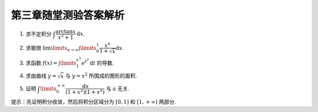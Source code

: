 第三章随堂测验答案解析
=========================

1. 求不定积分 :math:`\displaystyle \int \dfrac{\arctan x}{x^2 + 1} \mathrm{d} x`.

.. proof:solution::

    .. math::

        \int \dfrac{\arctan x}{x^2 + 1} \mathrm{d} x & = \int \arctan x \mathrm{d} (\arctan x) \\
        & = \dfrac{1}{2} \arctan^2 x + C.

2. 求极限 :math:`\displaystyle \lim\limits_{n \to \infty} \int\limits_0^1 \dfrac{x^n}{1 + \sqrt{x}} \mathrm{d} x`.

.. proof:solution::

    在区间 :math:`[0, 1]` 上有不等式

    .. math::

        0 \le \dfrac{x^n}{1 + \sqrt{x}} \le x^n.

    所以

    .. math::

        0 \le \lim\limits_{n \to \infty} \int\limits_0^1 \dfrac{x^n}{1 + \sqrt{x}} \mathrm{d} x & \le \lim\limits_{n \to \infty} \int\limits_0^1 x^n \mathrm{d} x \\
        & = \lim\limits_{n \to \infty} \dfrac{1}{n + 1} \\
        & = 0.

    由夹逼定理知原极限 :math:`\displaystyle \lim\limits_{n \to \infty} \int\limits_0^1 \dfrac{x^n}{1 + \sqrt{x}} \mathrm{d} x = 0`.

3. 求函数 :math:`\displaystyle f(x) = \int\limits_1^{x^3} e^{t^2} \mathrm{d} t` 的导数.

.. proof:solution::

    由导数的定义有

    .. math::

        f'(x) & = \lim\limits_{h \to 0} \dfrac{f(x + h) - f(x)}{h} \\
        & = \lim\limits_{h \to 0} \dfrac{1}{h} \int\limits_1^{(x + h)^3} e^{t^2} \mathrm{d} t - \lim\limits_{h \to 0} \dfrac{1}{h} \int\limits_1^{x^3} e^{t^2} \mathrm{d} t \\
        & = \lim\limits_{h \to 0} \int\limits_{x^3}^{(x + h)^3} e^{t^2} \mathrm{d} t \\

    那么由积分第一中值定理有

    .. math::

        f'(x) & = \lim\limits_{h \to 0} \int\limits_{x^3}^{(x + h)^3} e^{t^2} \mathrm{d} t \\
        & = \lim\limits_{h \to 0} e^{\xi^2} \int\limits_{x^3}^{(x + h)^3} \mathrm{d} t \\
        & = \lim\limits_{h \to 0} e^{\xi^2} \cdot 3h(x + h)^2 \\
        & = 3x^2 e^{x^6}.

    .. note::

        一般地，如果 :math:`f(x) = \int\limits_{\varphi(x)}^{\psi(x)} g(t) \mathrm{d} t`, 那么

        .. math::

            f'(x) = g(\psi(x)) \psi'(x) - g(\varphi(x)) \varphi'(x).

4. 求由曲线 :math:`y = \sqrt{x}` 与 :math:`y = x^2` 所围成的图形的面积.

.. proof:solution::

    解方程 :math:`\sqrt{x} = x^2` 求得曲线 :math:`y = \sqrt{x}` 与 :math:`y = x^2` 的交点为 :math:`(0, 0)` 和 :math:`(1, 1)`.
    那么所求面积为

    .. math::

        S & = \int\limits_0^1 (\sqrt{x} - x^2) \mathrm{d} x \\
        & = \left.\left( \dfrac{2}{3} x^{\frac{3}{2}} - \dfrac{1}{3} x^3 \right) \right|_0^1 \\
        & = \dfrac{2}{3} - \dfrac{1}{3} = \dfrac{1}{3}.

5. 证明 :math:`\displaystyle \int\limits_0^{+\infty} \dfrac{\mathrm{d} x}{(1 + x^2)(1 + x^a)}` 与 :math:`a` 无关.

提示：先证明积分收敛，然后将积分区域分为 :math:`[0, 1]` 和 :math:`[1, +\infty)` 两部分.

.. proof:proof::

    由于

    .. math::

        0 \le \dfrac{1}{(1 + x^2)(1 + x^a)} \le \dfrac{1}{1 + x^2},

    而 :math:`\displaystyle \int\limits_0^{+\infty} \dfrac{\mathrm{d} x}{1 + x^2} = \dfrac{\pi}{2}` 收敛, 由比较判别法知原积分收敛。那么有

    .. math::

        \int\limits_0^{+\infty} \dfrac{\mathrm{d} x}{(1 + x^2)(1 + x^a)} & = \int\limits_0^1 \dfrac{\mathrm{d} x}{(1 + x^2)(1 + x^a)} + \int\limits_1^{+\infty} \dfrac{\mathrm{d} x}{(1 + x^2)(1 + x^a)} \\
        & = \int\limits_{+\infty}^1 \dfrac{\mathrm{d} \frac{1}{x}}{(1 + \frac{1}{x^2})(1 + \frac{1}{x^a})} + \int\limits_1^{+\infty} \dfrac{\mathrm{d} x}{(1 + x^2)(1 + x^a)} \\
        & = -\int\limits_1^{+\infty} \dfrac{\mathrm{d} \frac{1}{x}}{(1 + \frac{1}{x^2})(1 + \frac{1}{x^a})} + \int\limits_1^{+\infty} \dfrac{\mathrm{d} x}{(1 + x^2)(1 + x^a)} \\
        & = \int\limits_1^{+\infty} \dfrac{x^a \mathrm{d} x}{(1 + x^2)(1 + x^a)} + \int\limits_1^{+\infty} \dfrac{\mathrm{d} x}{(1 + x^2)(1 + x^a)} \\
        & = \int\limits_1^{+\infty} \dfrac{(1 + x^a) \mathrm{d} x}{(1 + x^2)(1 + x^a)} \\
        & = \int\limits_1^{+\infty} \dfrac{\mathrm{d} x}{1 + x^2} \\
        & = \dfrac{\pi}{2} - \arctan 1 \\
        & = \dfrac{\pi}{4}.

    以上值与 :math:`a` 无关.

